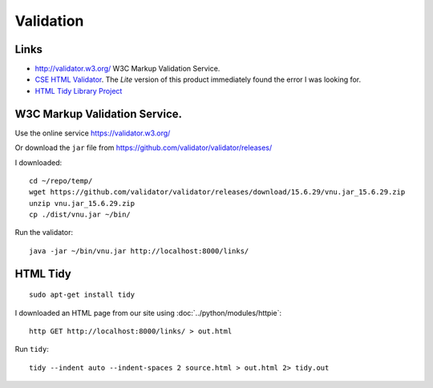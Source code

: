 Validation
**********

.. highlight:: bash

Links
=====

- http://validator.w3.org/
  W3C Markup Validation Service.
- `CSE HTML Validator`_.  The *Lite* version of this product immediately found
  the error I was looking for.
- `HTML Tidy Library Project`_

W3C Markup Validation Service.
==============================

Use the online service https://validator.w3.org/

Or download the ``jar`` file from
https://github.com/validator/validator/releases/

I downloaded::

  cd ~/repo/temp/
  wget https://github.com/validator/validator/releases/download/15.6.29/vnu.jar_15.6.29.zip
  unzip vnu.jar_15.6.29.zip
  cp ./dist/vnu.jar ~/bin/

Run the validator::

  java -jar ~/bin/vnu.jar http://localhost:8000/links/

HTML Tidy
=========

::

  sudo apt-get install tidy

I downloaded an HTML page from our site using :doc:`../python/modules/httpie`::

  http GET http://localhost:8000/links/ > out.html

Run ``tidy``::

  tidy --indent auto --indent-spaces 2 source.html > out.html 2> tidy.out


.. _`CSE HTML Validator`: http://www.htmlvalidator.com/
.. _`HTML Tidy Library Project`: http://tidy.sourceforge.net/
